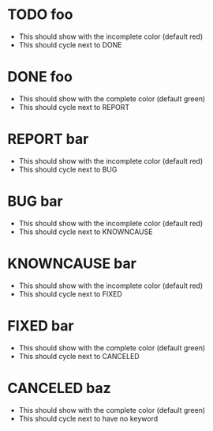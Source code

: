#+TODO: TODO(t) | DONE(d)
#+SEQ_TODO: REPORT(r) BUG(b) KNOWNCAUSE(k) | FIXED(f)
#+TYP_TODO: | CANCELED(c)

* TODO foo

  - This should show with the incomplete color (default red)
  - This should cycle next to DONE

* DONE foo

  - This should show with the complete color (default green)
  - This should cycle next to REPORT

* REPORT bar

  - This should show with the incomplete color (default red)
  - This should cycle next to BUG

* BUG bar

  - This should show with the incomplete color (default red)
  - This should cycle next to KNOWNCAUSE

* KNOWNCAUSE bar

  - This should show with the incomplete color (default red)
  - This should cycle next to FIXED

* FIXED bar

  - This should show with the complete color (default green)
  - This should cycle next to CANCELED


* CANCELED baz

  - This should show with the complete color (default green)
  - This should cycle next to have no keyword
